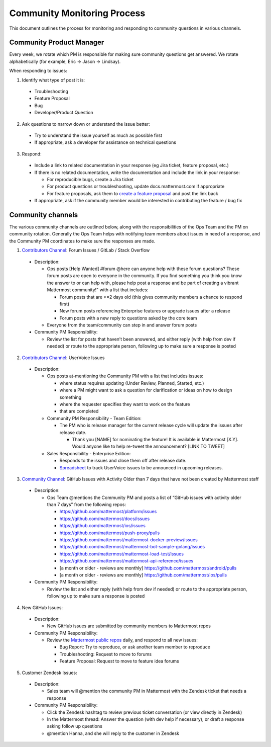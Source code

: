 Community Monitoring Process
============================

This document outlines the process for monitoring and responding to community questions in various channels.

Community Product Manager
--------------------------

Every week, we rotate which PM is responsible for making sure community questions get answered. We rotate alphabetically (for example, Eric -> Jason -> Lindsay).

When responding to issues:

1. Identify what type of post it is:

  - Troubleshooting
  - Feature Proposal
  - Bug
  - Developer/Product Question

2. Ask questions to narrow down or understand the issue better:

  - Try to understand the issue yourself as much as possible first
  - If appropriate, ask a developer for assistance on technical questions

3. Respond:

  - Include a link to related documentation in your response (eg Jira ticket, feature proposal, etc.)
  - If there is no related documentation, write the documentation and include the link in your response:

    - For reproducible bugs, create a Jira ticket
    - For product questions or troubleshooting, update docs.mattermost.com if appropriate
    - For feature proposals, ask them to `create a feature proposal <https://www.mattermost.org/feature-ideas/>`_ and post the link back

  - If appropriate, ask if the community member would be interested in contributing the feature / bug fix


Community channels
------------------

The various community channels are outlined below, along with the responsibilities of the Ops Team and the PM on community rotation. Generally the Ops Team helps with notifying team members about issues in need of a response, and the Community PM coordinates to make sure the responses are made. 

1. `Contributors Channel <https://pre-release.mattermost.com/core/channels/tickets>`_: Forum Issues / GitLab / Stack Overflow

  - Description:

    - Ops posts [Help Wanted] #forum @here can anyone help with these forum questions? These forum posts are open to everyone in the community. If you find something you think you know the answer to or can help with, please help post a response and be part of creating a vibrant Mattermost community!" with a list that includes:

      - Forum posts that are >=2 days old (this gives community members a chance to respond first)
      - New forum posts referencing Enterprise features or upgrade issues after a release
      - Forum posts with a new reply to questions asked by the core team

    - Everyone from the team/community can step in and answer forum posts

  - Community PM Responsibility:

    - Review the list for posts that haven’t been answered, and either reply (with help from dev if needed) or route to the appropriate person, following up to make sure a response is posted
    
2. `Contributors Channel <https://pre-release.mattermost.com/core/channels/tickets>`_: UserVoice Issues

  - Description:

    - Ops posts at-mentioning the Community PM with a list that includes issues:

      - where status requires updating (Under Review, Planned, Started, etc.)
      - where a PM might want to ask a question for clarification or ideas on how to design something
      - where the requester specifies they want to work on the feature
      - that are completed
      
    - Community PM Responsibility - Team Edition:
    
      - The PM who is release manager for the current release cycle will update the issues after release date.

        - Thank you [NAME] for nominating the feature! It is available in Mattermost [X.Y]. Would anyone like to help re-tweet the announcement? [LINK TO TWEET]

    - Sales Responsibility - Enterprise Edition:
    
      - Responds to the issues and close them off after release date.
        
      - `Spreadsheet <https://docs.google.com/spreadsheets/d/1nljd4cFh-9MXF4DxlUnC8b6bdqijkvi8KHquOmK8M6E/edit#gid=0>`_ to track UserVoice issues to be announced in upcoming releases.

3. `Community Channel <https://pre-release.mattermost.com/core/channels/community>`_: GitHub Issues with Activity Older than 7 days that have not been created by Mattermost staff

  - Description:

    - Ops Team @mentions the Community PM and posts a list of “GitHub issues with activity older than 7 days” from the following repos:

      - https://github.com/mattermost/platform/issues
      - https://github.com/mattermost/docs/issues
      - https://github.com/mattermost/ios/issues
      - https://github.com/mattermost/push-proxy/pulls
      - https://github.com/mattermost/mattermost-docker-preview/issues
      - https://github.com/mattermost/mattermost-bot-sample-golang/issues
      - https://github.com/mattermost/mattermost-load-test/issues
      - https://github.com/mattermost/mattermost-api-reference/issues
      - [a month or older - reviews are monthly] https://github.com/mattermost/android/pulls
      - [a month or older - reviews are monthly] https://github.com/mattermost/ios/pulls

  - Community PM Responsibility:

    - Review the list and either reply (with help from dev if needed) or route to the appropriate person, following up to make sure a response is posted

4. New GitHub Issues:

  - Description:

    - New GitHub issues are submitted by community members to Mattermost repos

  - Community PM Responsibility:

    - Review the `Mattermost public repos <https://github.com/mattermost>`_ daily, and respond to all new issues:

      - Bug Report: Try to reproduce, or ask another team member to reproduce
      - Troubleshooting: Request to move to forums
      - Feature Proposal: Request to move to feature idea forums

5. Customer Zendesk Issues:

  - Description:

    - Sales team will @mention the community PM in Mattermost with the Zendesk ticket that needs a response

  - Community PM Responsibility:

    - Click the Zendesk hashtag to review previous ticket conversation (or view directly in Zendesk)
    - In the Mattermost thread: Answer the question (with dev help if necessary), or draft a response asking follow up questions
    - @mention Hanna, and she will reply to the customer in Zendesk
